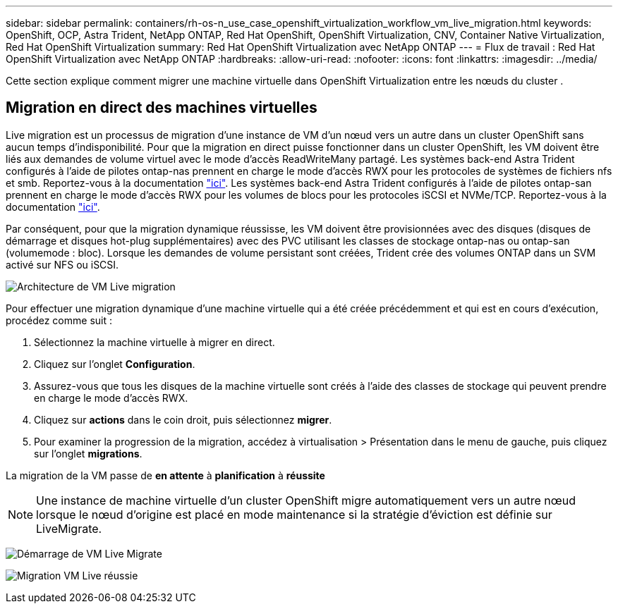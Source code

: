 ---
sidebar: sidebar 
permalink: containers/rh-os-n_use_case_openshift_virtualization_workflow_vm_live_migration.html 
keywords: OpenShift, OCP, Astra Trident, NetApp ONTAP, Red Hat OpenShift, OpenShift Virtualization, CNV, Container Native Virtualization, Red Hat OpenShift Virtualization 
summary: Red Hat OpenShift Virtualization avec NetApp ONTAP 
---
= Flux de travail : Red Hat OpenShift Virtualization avec NetApp ONTAP
:hardbreaks:
:allow-uri-read: 
:nofooter: 
:icons: font
:linkattrs: 
:imagesdir: ../media/


[role="lead"]
Cette section explique comment migrer une machine virtuelle dans OpenShift Virtualization entre les nœuds du cluster .



== Migration en direct des machines virtuelles

Live migration est un processus de migration d'une instance de VM d'un nœud vers un autre dans un cluster OpenShift sans aucun temps d'indisponibilité. Pour que la migration en direct puisse fonctionner dans un cluster OpenShift, les VM doivent être liés aux demandes de volume virtuel avec le mode d'accès ReadWriteMany partagé. Les systèmes back-end Astra Trident configurés à l'aide de pilotes ontap-nas prennent en charge le mode d'accès RWX pour les protocoles de systèmes de fichiers nfs et smb. Reportez-vous à la documentation link:https://docs.netapp.com/us-en/trident/trident-use/ontap-nas.html["ici"]. Les systèmes back-end Astra Trident configurés à l'aide de pilotes ontap-san prennent en charge le mode d'accès RWX pour les volumes de blocs pour les protocoles iSCSI et NVMe/TCP. Reportez-vous à la documentation link:https://docs.netapp.com/us-en/trident/trident-use/ontap-san.html["ici"].

Par conséquent, pour que la migration dynamique réussisse, les VM doivent être provisionnées avec des disques (disques de démarrage et disques hot-plug supplémentaires) avec des PVC utilisant les classes de stockage ontap-nas ou ontap-san (volumemode : bloc). Lorsque les demandes de volume persistant sont créées, Trident crée des volumes ONTAP dans un SVM activé sur NFS ou iSCSI.

image:redhat_openshift_image55.png["Architecture de VM Live migration"]

Pour effectuer une migration dynamique d'une machine virtuelle qui a été créée précédemment et qui est en cours d'exécution, procédez comme suit :

. Sélectionnez la machine virtuelle à migrer en direct.
. Cliquez sur l'onglet *Configuration*.
. Assurez-vous que tous les disques de la machine virtuelle sont créés à l'aide des classes de stockage qui peuvent prendre en charge le mode d'accès RWX.
. Cliquez sur *actions* dans le coin droit, puis sélectionnez *migrer*.
. Pour examiner la progression de la migration, accédez à virtualisation > Présentation dans le menu de gauche, puis cliquez sur l'onglet *migrations*.


La migration de la VM passe de *en attente* à *planification* à *réussite*


NOTE: Une instance de machine virtuelle d'un cluster OpenShift migre automatiquement vers un autre nœud lorsque le nœud d'origine est placé en mode maintenance si la stratégie d'éviction est définie sur LiveMigrate.

image:rh-os-n_use_case_vm_live_migrate_1.png["Démarrage de VM Live Migrate"]

image:rh-os-n_use_case_vm_live_migrate_2.png["Migration VM Live réussie"]
